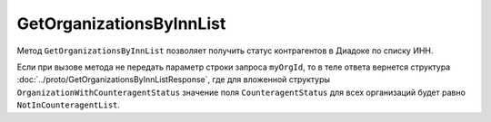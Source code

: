 GetOrganizationsByInnList
=========================

Метод ``GetOrganizationsByInnList`` позволяет получить статус контрагентов в Диадоке по списку ИНН.

.. http:post:: /GetOrganizationsByInnList

	:queryparam myOrgId: идентификатор организации, для которой нужно получить статус контрагентов.

	:requestheader Authorization: данные, необходимые для :doc:`авторизации <../Authorization>`.

	:request Body: Тело запроса должно содержать структуру ``GetOrganizationsByInnListRequest``:

		.. code-block:: protobuf

		    message GetOrganizationsByInnListRequest {
		        repeated string InnList = 1;
		    }

		..

		- ``InnList`` — список ИНН организаций.

	:statuscode 200: операция успешно завершена.
	:statuscode 400: данные в запросе имеют неверный формат или отсутствуют обязательные параметры.
	:statuscode 401: в запросе отсутствует HTTP-заголовок ``Authorization`` или в этом заголовке содержатся некорректные авторизационные данные.
	:statuscode 402: у организации с указанным идентификатором ``boxId`` закончилась подписка на API.
	:statuscode 405: используется неподходящий HTTP-метод.
	:statuscode 500: при обработке запроса возникла непредвиденная ошибка.

	:response Body: Тело ответа содержит структуру :doc:`../proto/GetOrganizationsByInnListResponse`.

Если при вызове метода не передать параметр строки запроса ``myOrgId``, то в теле ответа вернется структура :doc:`../proto/GetOrganizationsByInnListResponse`, где для вложенной структуры ``OrganizationWithCounteragentStatus`` значение поля ``CounteragentStatus`` для всех организаций будет равно ``NotInCounteragentList``.

